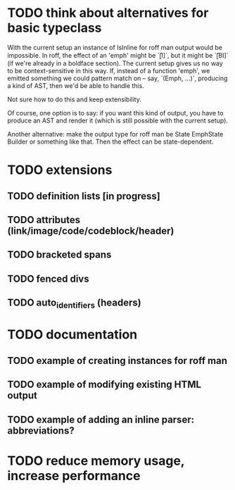 * TODO think about alternatives for basic typeclass
With the current setup an instance of IsInline for roff man output
would be impossible.  In roff, the effect of an 'emph' might
be `\f[I]`, but it might be `\f[BI]` (if we're already in a
boldface section).  The current setup gives us no way to be
context-sensitive in this way.  If, instead of a function 'emph',
we emitted something we could pattern match on -- say,
`(Emph, ...)`, producing a kind of AST, then we'd be able to
handle this.

Not sure how to do this and keep extensibility.

Of course, one option is to say: if you want this kind of output,
you have to produce an AST and render it (which is still possible
with the current setup).

Another alternative: make the output type for roff man be
State EmphState Builder or something like that.  Then the
effect can be state-dependent.
* TODO extensions
** TODO definition lists [in progress]
** TODO attributes (link/image/code/codeblock/header)
** TODO bracketed spans
** TODO fenced divs
** TODO auto_identifiers (headers)
* TODO documentation
** TODO example of creating instances for roff man
** TODO example of modifying existing HTML output
** TODO example of adding an inline parser: abbreviations?
* TODO reduce memory usage, increase performance

